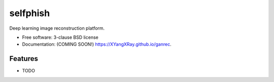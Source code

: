======
selfphish
======

.. image:: https://img.shields.io/travis/XYangXRay/ganrec.svg
        :target: https://travis-ci.org/XYangXRay/ganrec

.. image:: https://img.shields.io/pypi/v/ganrec.svg
        :target: https://pypi.python.org/pypi/ganrec


Deep learning image reconstruction platform.

* Free software: 3-clause BSD license
* Documentation: (COMING SOON!) https://XYangXRay.github.io/ganrec.

Features
--------

* TODO
